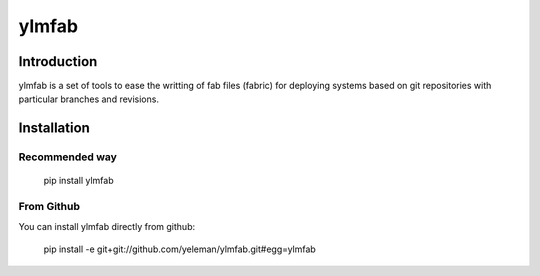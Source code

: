 ylmfab
======

Introduction
------------

ylmfab is a set of tools to ease the writting of fab files (fabric)
for deploying systems based on git repositories with particular branches
and revisions.

Installation
------------

Recommended way
~~~~~~~~~~~~~~~

    pip install ylmfab

From Github
~~~~~~~~~~~
You can install ylmfab directly from github:

    pip install -e git+git://github.com/yeleman/ylmfab.git#egg=ylmfab


